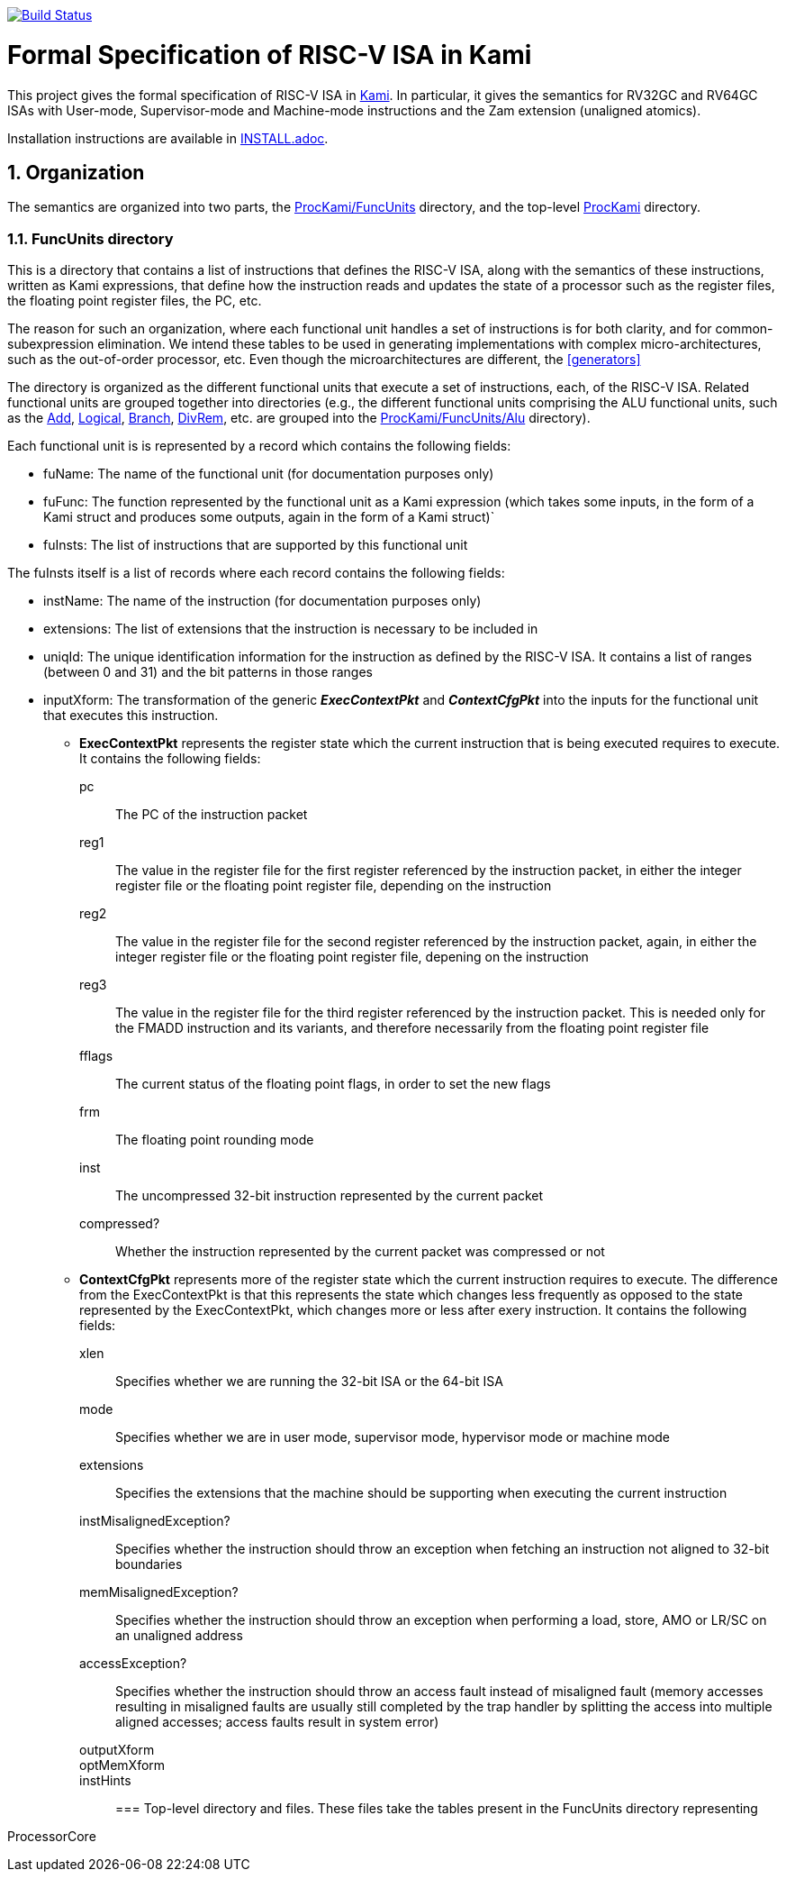image:https://travis-ci.org/sifive/RiscvSpecFormal.svg?branch=master["Build Status", link="https://travis-ci.org/sifive/RiscvSpecFormal"]

:sectnums:
:toc:

= Formal Specification of RISC-V ISA in Kami


This project gives the formal specification of RISC-V ISA in
https://github.com/sifive/Kami[Kami]. In particular, it gives the
semantics for RV32GC and RV64GC ISAs with User-mode, Supervisor-mode and
Machine-mode instructions and the Zam extension (unaligned atomics).

Installation instructions are available in link:INSTALL.adoc[].

== Organization
The semantics are organized into two parts, the
https://github.com/sifive/ProcKami/tree/master/FuncUnits[ProcKami/FuncUnits]
directory, and the top-level
https://github.com/sifive/ProcKami[ProcKami] directory.

=== FuncUnits directory
This is a directory that contains a list of instructions that defines
the RISC-V ISA, along with the semantics of these instructions,
written as Kami expressions, that define how the instruction reads and
updates the state of a processor such as the register files, the
floating point register files, the PC, etc.

The reason for such an organization, where each functional unit handles
a set of instructions is for both clarity, and for common-subexpression
elimination. We intend these tables to be used in generating implementations
with complex micro-architectures, such as the out-of-order processor, etc. Even
though the microarchitectures are different, the <<generators>>


The directory is organized as the different functional units that execute
a set of instructions, each, of the RISC-V ISA. Related functional units
are grouped together into directories (e.g., the different functional units
comprising the ALU functional units, such as the
https://github.com/sifive/ProcKami/tree/master/FuncUnits/Alu/Add.v[Add],
https://github.com/sifive/ProcKami/tree/master/FuncUnits/Alu/Add.v[Logical],
https://github.com/sifive/ProcKami/tree/master/FuncUnits/Alu/Add.v[Branch],
https://github.com/sifive/ProcKami/tree/master/FuncUnits/Alu/Add.v[DivRem],
etc. are grouped into the
https://github.com/sifive/ProcKami/tree/master/FuncUnits/Alu[ProcKami/FuncUnits/Alu]
directory).

Each functional unit is is represented by a record which contains the
following fields:

* fuName: The name of the functional unit (for documentation purposes only)

* fuFunc: The function represented by the functional unit as a Kami
  expression (which takes some inputs, in the form of a Kami struct
  and produces some outputs, again in the form of a Kami struct)`

* fuInsts: The list of instructions that are supported by this functional unit

The fuInsts itself is a list of records where each record contains the
following fields:

* instName: The name of the instruction (for documentation purposes only)

* extensions: The list of extensions that the instruction is necessary to be included in

* uniqId: The unique identification information for the instruction as
  defined by the RISC-V ISA. It contains a list of ranges (between 0
  and 31) and the bit patterns in those ranges

* inputXform: The transformation of the generic *_ExecContextPkt_* and *_ContextCfgPkt_*
into the inputs for the functional unit that executes this instruction.

** *ExecContextPkt* represents the register state which the current
   instruction that is being executed requires to execute. It contains
   the following fields:

pc:: The PC of the instruction packet
reg1:: The value in the register file for the first register
    referenced by the instruction packet, in either the integer
    register file or the floating point register file, depending on
    the instruction
reg2:: The value in the register file for the second register
    referenced by the instruction packet, again, in either the integer
    register file or the floating point register file, depening on the
    instruction
reg3:: The value in the register file for the third register
    referenced by the instruction packet. This is needed only for the
    FMADD instruction and its variants, and therefore necessarily from
    the floating point register file
fflags:: The current status of the floating point flags, in order to set the new flags
frm:: The floating point rounding mode
inst:: The uncompressed 32-bit instruction represented by the current packet
compressed?:: Whether the instruction represented by the current
    packet was compressed or not

** *ContextCfgPkt* represents more of the register state which the
   current instruction requires to execute. The difference from the
   ExecContextPkt is that this represents the state which changes less
   frequently as opposed to the state represented by the
   ExecContextPkt, which changes more or less after exery
   instruction. It contains the following fields:

xlen:: Specifies whether we are running the 32-bit ISA or the 64-bit ISA
mode:: Specifies whether we are in user mode, supervisor mode,
    hypervisor mode or machine mode
extensions:: Specifies the extensions that the machine should be
    supporting when executing the current instruction
instMisalignedException?:: Specifies whether the instruction should
    throw an exception when fetching an instruction not aligned to
    32-bit boundaries
memMisalignedException?:: Specifies whether the instruction should
    throw an exception when performing a load, store, AMO or LR/SC on
    an unaligned address
accessException?:: Specifies whether the instruction should throw
    an access fault instead of misaligned fault (memory accesses
    resulting in misaligned faults are usually still completed by the
    trap handler by splitting the access into multiple aligned
    accesses; access faults result in system error)
outputXform::
optMemXform::
instHints::

=== Top-level directory and files.
These files take the tables present in the FuncUnits directory representing

ProcessorCore
